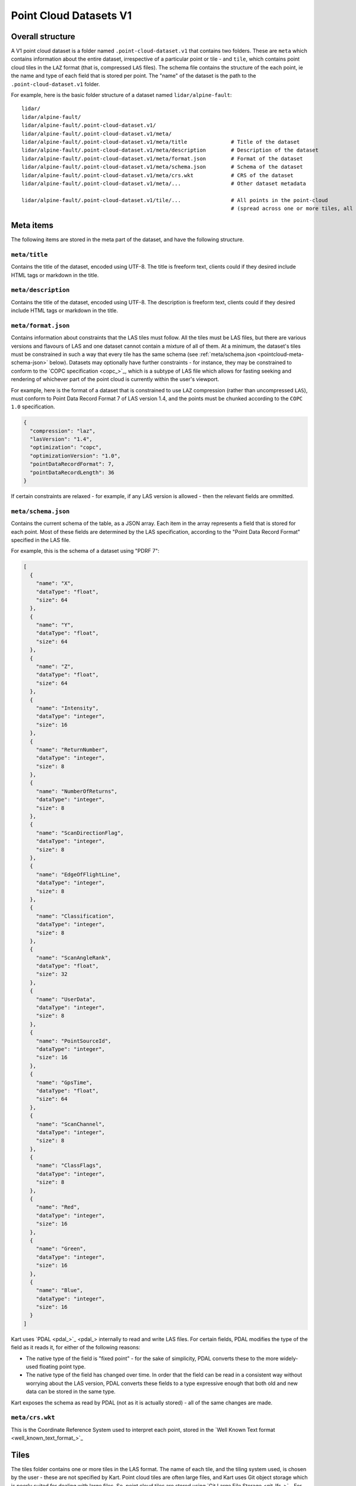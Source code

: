 Point Cloud Datasets V1
-----------------------

Overall structure
~~~~~~~~~~~~~~~~~

A V1 point cloud dataset is a folder named ``.point-cloud-dataset.v1`` that contains two
folders. These are ``meta`` which contains information about the entire dataset,
irrespective of a particular point or tile - and ``tile``, which contains point cloud
tiles in the ``LAZ`` format (that is, compressed ``LAS`` files). The schema file contains
the structure of the each point, ie the name and type of each field that is stored per point.
The "name" of the dataset is the path to the ``.point-cloud-dataset.v1`` folder.

For example, here is the basic folder structure of a dataset named
``lidar/alpine-fault``:

::

   lidar/
   lidar/alpine-fault/
   lidar/alpine-fault/.point-cloud-dataset.v1/
   lidar/alpine-fault/.point-cloud-dataset.v1/meta/
   lidar/alpine-fault/.point-cloud-dataset.v1/meta/title              # Title of the dataset
   lidar/alpine-fault/.point-cloud-dataset.v1/meta/description        # Description of the dataset
   lidar/alpine-fault/.point-cloud-dataset.v1/meta/format.json        # Format of the dataset
   lidar/alpine-fault/.point-cloud-dataset.v1/meta/schema.json        # Schema of the dataset
   lidar/alpine-fault/.point-cloud-dataset.v1/meta/crs.wkt            # CRS of the dataset
   lidar/alpine-fault/.point-cloud-dataset.v1/meta/...                # Other dataset metadata

   lidar/alpine-fault/.point-cloud-dataset.v1/tile/...                # All points in the point-cloud
                                                                      # (spread across one or more tiles, all LAZ files)

Meta items
~~~~~~~~~~

The following items are stored in the meta part of the dataset, and have
the following structure.

``meta/title``
^^^^^^^^^^^^^^

Contains the title of the dataset, encoded using UTF-8. The title is
freeform text, clients could if they desired include HTML tags or
markdown in the title.

``meta/description``
^^^^^^^^^^^^^^^^^^^^

Contains the title of the dataset, encoded using UTF-8. The description
is freeform text, clients could if they desired include HTML tags or
markdown in the title.

``meta/format.json``
^^^^^^^^^^^^^^^^^^^^

Contains information about constraints that the LAS tiles must follow.
All the tiles must be LAS files, but there are various versions and flavours of LAS and one dataset cannot contain a mixture of all of them.
At a minimum, the dataset's tiles must be constrained in such a way that every tile has the same schema (see :ref:`meta/schema.json <pointcloud-meta-schema-json>` below).
Datasets may optionally have further constraints - for instance, they may be constrained to conform to the `COPC specification <copc_>`_,
which is a subtype of LAS file which allows for fasting seeking and rendering of whichever part of the point cloud is currently within the user's viewport.

For example, here is the format of a dataset that is constrained to use ``LAZ`` compression (rather than uncompressed ``LAS``), must conform to Point Data Record Format 7 of LAS version 1.4, and the points must be chunked according to the ``COPC 1.0`` specification.

.. code:: json

    {
      "compression": "laz",
      "lasVersion": "1.4",
      "optimization": "copc",
      "optimizationVersion": "1.0",
      "pointDataRecordFormat": 7,
      "pointDataRecordLength": 36
    }

If certain constraints are relaxed - for example, if any LAS version is allowed - then the relevant fields are ommitted.

.. _pointcloud-meta-schema-json:

``meta/schema.json``
^^^^^^^^^^^^^^^^^^^^

Contains the current schema of the table, as a JSON array. Each item in
the array represents a field that is stored for each point. Most
of these fields are determined by the LAS specification, according to
the "Point Data Record Format" specified in the LAS file.

For example, this is the schema of a dataset using "PDRF 7":

.. code:: json

    [
      {
        "name": "X",
        "dataType": "float",
        "size": 64
      },
      {
        "name": "Y",
        "dataType": "float",
        "size": 64
      },
      {
        "name": "Z",
        "dataType": "float",
        "size": 64
      },
      {
        "name": "Intensity",
        "dataType": "integer",
        "size": 16
      },
      {
        "name": "ReturnNumber",
        "dataType": "integer",
        "size": 8
      },
      {
        "name": "NumberOfReturns",
        "dataType": "integer",
        "size": 8
      },
      {
        "name": "ScanDirectionFlag",
        "dataType": "integer",
        "size": 8
      },
      {
        "name": "EdgeOfFlightLine",
        "dataType": "integer",
        "size": 8
      },
      {
        "name": "Classification",
        "dataType": "integer",
        "size": 8
      },
      {
        "name": "ScanAngleRank",
        "dataType": "float",
        "size": 32
      },
      {
        "name": "UserData",
        "dataType": "integer",
        "size": 8
      },
      {
        "name": "PointSourceId",
        "dataType": "integer",
        "size": 16
      },
      {
        "name": "GpsTime",
        "dataType": "float",
        "size": 64
      },
      {
        "name": "ScanChannel",
        "dataType": "integer",
        "size": 8
      },
      {
        "name": "ClassFlags",
        "dataType": "integer",
        "size": 8
      },
      {
        "name": "Red",
        "dataType": "integer",
        "size": 16
      },
      {
        "name": "Green",
        "dataType": "integer",
        "size": 16
      },
      {
        "name": "Blue",
        "dataType": "integer",
        "size": 16
      }
    ]

Kart uses `PDAL <pdal_>`_ internally to read and write LAS files. For certain fields, PDAL modifies the type of the field as it reads it, for either of the following reasons:

* The native type of the field is "fixed point" - for the sake of simplicity, PDAL converts these to the more widely-used floating point type.
* The native type of the field has changed over time. In order that the field can be read in a consistent way without worrying about the LAS version, PDAL converts
  these fields to a type expressive enough that both old and new data can be stored in the same type.

Kart exposes the schema as read by PDAL (not as it is actually stored) - all of the same changes are made.

``meta/crs.wkt``
^^^^^^^^^^^^^^^^

This is the Coordinate Reference System used to interpret each point, stored in the `Well Known Text format <well_known_text_format_>`_

Tiles
~~~~~

The tiles folder contains one or more tiles in the LAS format. The name of each tile, and the tiling system used, is chosen by the user - these are not specified by Kart. Point cloud tiles are often large files, and Kart uses Git object storage which is poorly suited for dealing with large files. So, point cloud tiles are stored using `Git Large File Storage <git_lfs_>`_. For more information, see the section on :doc:`Git LFS </pages/git_lfs>`.

Git LFS details
^^^^^^^^^^^^^^^

Git LFS splits a single Git object into two pieces of information. The first is small - it is the pointer file - this is held in Git's object storage with a particular name, at a particular path, at one or more particular revisions. The contents of the pointer file is not much more than a hash of the original large file
contents, which is all that is needed to find the original large file in either the local LFS cache, or failing that, at a remote LFS server.

The other part is the contents of the original large file, now stored in another content addressed system, similar to but separate from the Git Object Database. This file is now stored without a name or path or revision information, since the pointer file is responsible for storing that information.

Kart follows these same principles when storing tiles as LFS files, but makes the following changes:

* The path of the tile is still stored as the path to the pointer file (since the LFS file doesn't have a real path) - but for Kart Point Cloud datasets, this path is not wholly chosen by the user. The user chooses the name, and this is used to generate a path that includes that name, but also has a subdirectory for technical reasons. (See :ref:`Path to the pointer file`)

* Extra information is stored in the pointer file - notably the extent of the tile (both in its native coordinate reference system, and with the 2D component of its extent projected to ``EPSG:4326``). This allows for quicker spatial filtering without having to download the entire tile to see if it matches a filter.

Path to the pointer file
^^^^^^^^^^^^^^^^^^^^^^^^

Strictly speaking, this is the path to the pointer file of the tile - see :ref:`Git LFS details`.

For technical reasons, it is best if only a relatively small number of pointer files are stored together in a single directory. This is why, rather than all being stored in a single flat directory, these pointer files are sharded into several directories, with the directory chosen based on the hash of the filename.

The exact path of a tile with a user-chosen name such as ``my-example-tile.copc.laz`` is generated as follows:

1. Any LAS file extensions such as ``.las``, ``.laz`` and ``.copc.laz`` are stripped from the name, leaving ``my-example-tile``.
2. A directory named for the first two hexadecimal characters of the SHA256 of the hash is prepended to the path, giving ``f5/my-example-tile``.
